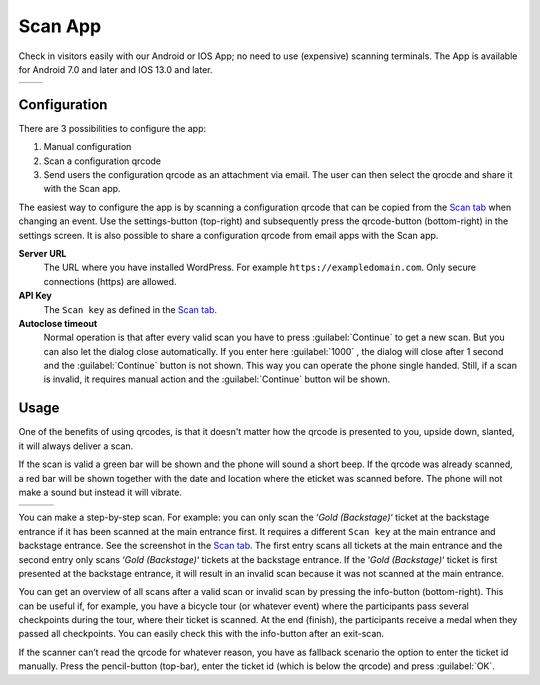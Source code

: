 Scan App
========
Check in visitors easily with our Android or IOS App; no need to use (expensive) scanning terminals.
The App is available for Android 7.0 and later and IOS 13.0 and later.
    
.. list-table::

    * - .. image:: ../_static/images/apps/Scan-Android.png
           :scale: 50%
           :target: https://play.google.com/store/apps/details?id=nl.fe_data.scanner  
      - .. image:: ../_static/images/apps/Scan-IOS.png
           :scale: 50%
           :target: https://apps.apple.com/app/fe-scan/id1496549803
   
Configuration
-------------
There are 3 possibilities to configure the app:

1. Manual configuration
2. Scan a configuration qrcode
3. Send users the configuration qrcode as an attachment via email. The user can then select the qrocde and share it with the Scan app.

The easiest way to configure the app is by scanning a configuration qrcode that can be copied from the `Scan  tab <../usage/events.html#scan-tab>`_ when changing an event. Use the settings-button (top-right) and subsequently press the qrcode-button (bottom-right) in the settings screen. It is also possible to share a configuration qrcode from email apps with the Scan app.

**Server URL**
    The URL where you have installed WordPress. For example ``https://exampledomain.com``. Only secure connections (https) are allowed.
**API Key**
    The ``Scan key`` as defined in the `Scan  tab <../usage/events.html#scan-tab>`_.
**Autoclose timeout**
    Normal operation is that after every valid scan you have to press :guilabel:`Continue` to get a new scan. But you can also let the dialog close automatically. If you enter here :guilabel:`1000` , the dialog will close after 1 second and the :guilabel:`Continue` button is not shown. This way you can operate the phone single handed. Still, if a scan is invalid, it requires manual action and the :guilabel:`Continue` button wil be shown.
    
Usage
-----
One of the benefits of using qrcodes, is that it doesn't matter how the qrcode is presented to you, upside down, slanted, it will always deliver a scan.

If the scan is valid a green bar will be shown and the phone will sound a short beep. If the qrcode was already scanned, a red bar will be shown together with the date and location where the eticket was scanned before. The phone will not make a sound but instead it will vibrate.

.. list-table::

    * - .. image:: ../_static/images/apps/Scan-ok.jpg
           :target: ../_static/images/apps/Scan-ok.jpg
           :alt: Scan Ok
      - .. image:: ../_static/images/apps/Scan-wrong.jpg
           :target: ../_static/images/apps/Scan-wrong.jpg
           :alt: Scan wrong
      - .. image:: ../_static/images/apps/Scan-info.jpg
           :target: ../_static/images/apps/Scan-info.jpg
           :alt: Scan info
           
   
You can make a step-by-step scan. For example: you can only scan the ‘*Gold (Backstage)*‘ ticket at the backstage entrance if it has been scanned at the main entrance first. It requires a different ``Scan key`` at the main entrance and backstage entrance. See the screenshot in the `Scan  tab <../usage/events.html#scan-tab>`_. The first entry scans all tickets at the main entrance and the second entry only scans ‘*Gold (Backstage)*‘ tickets at the backstage entrance.
If the ‘*Gold (Backstage)*‘ ticket is first presented at the backstage entrance, it will result in an invalid scan because it was not scanned at the main entrance.

You can get an overview of all scans after a valid scan or invalid scan by pressing the info-button (bottom-right). This can be useful if, for example, you have a bicycle tour (or whatever event) where the participants pass several checkpoints during the tour, where their ticket is scanned. At the end (finish), the participants receive a medal when they passed all checkpoints. You can easily check this with the info-button after an exit-scan.

If the scanner can’t read the qrcode for whatever reason, you have as fallback scenario the option to enter the ticket id manually. Press the pencil-button (top-bar), enter the ticket id (which is below the qrcode) and press :guilabel:`OK`.

